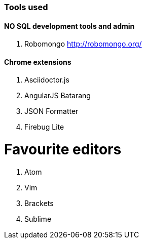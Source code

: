 ### Tools used

#### NO SQL development tools and admin

. Robomongo http://robomongo.org/

#### Chrome extensions

. Asciidoctor.js
. AngularJS Batarang
. JSON Formatter
. Firebug Lite

# Favourite editors

. Atom
. Vim
. Brackets
. Sublime
